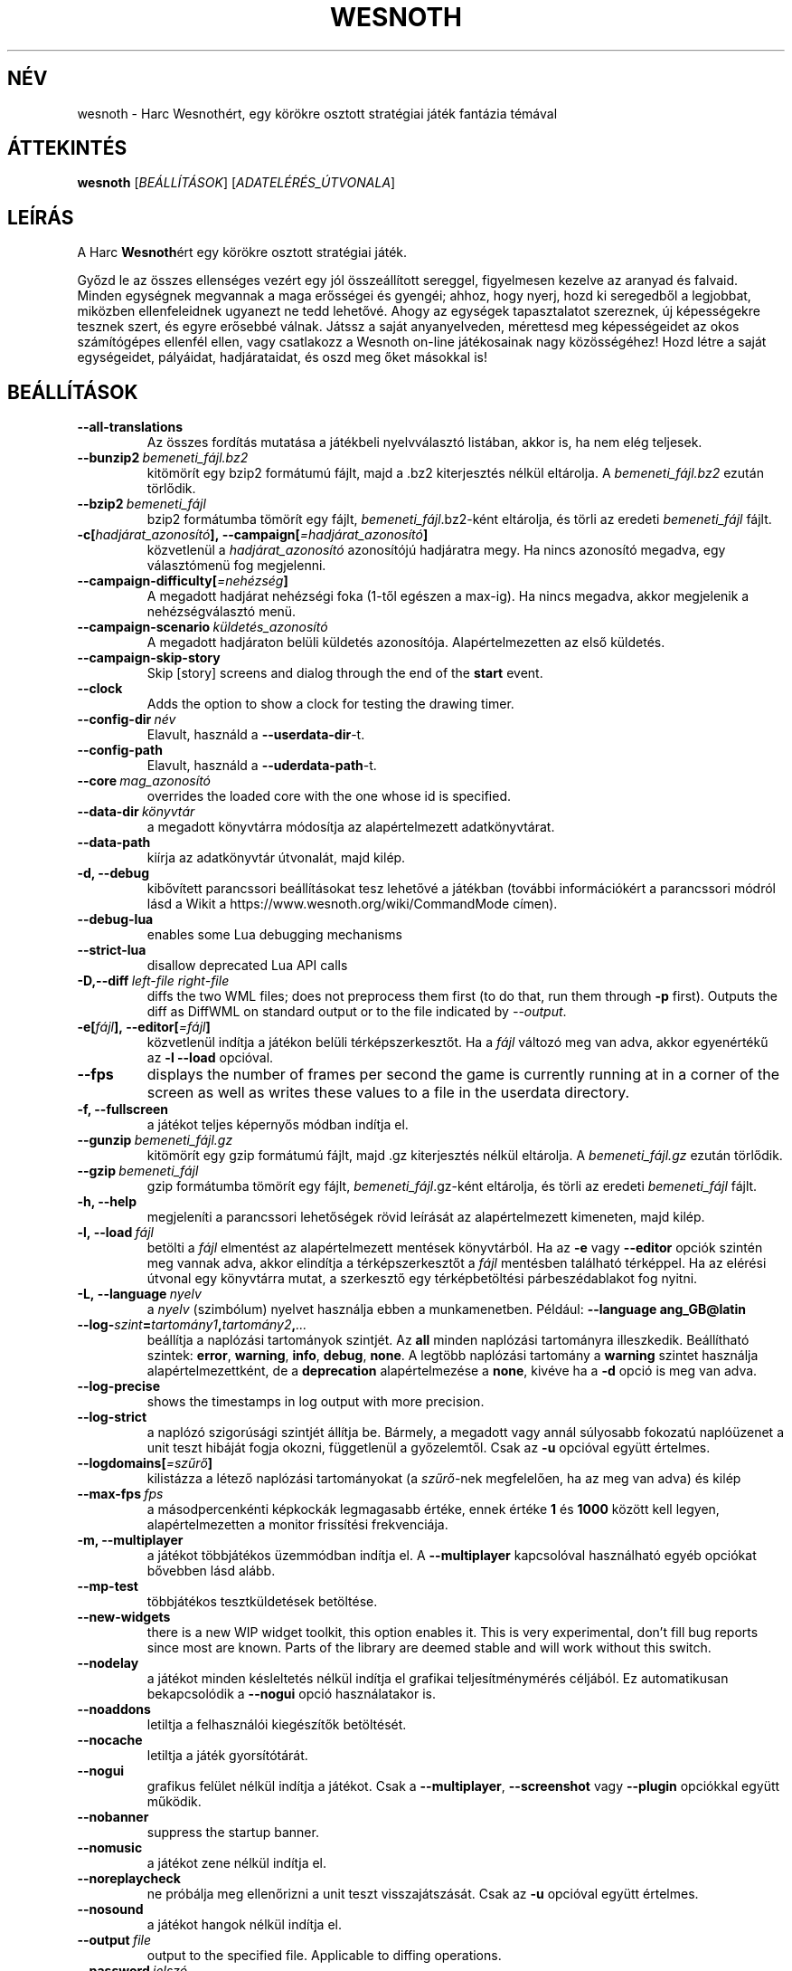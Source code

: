 .\" This program is free software; you can redistribute it and/or modify
.\" it under the terms of the GNU General Public License as published by
.\" the Free Software Foundation; either version 2 of the License, or
.\" (at your option) any later version.
.\"
.\" This program is distributed in the hope that it will be useful,
.\" but WITHOUT ANY WARRANTY; without even the implied warranty of
.\" MERCHANTABILITY or FITNESS FOR A PARTICULAR PURPOSE.  See the
.\" GNU General Public License for more details.
.\"
.\" You should have received a copy of the GNU General Public License
.\" along with this program; if not, write to the Free Software
.\" Foundation, Inc., 51 Franklin Street, Fifth Floor, Boston, MA  02110-1301  USA
.\"
.
.\"*******************************************************************
.\"
.\" This file was generated with po4a. Translate the source file.
.\"
.\"*******************************************************************
.TH WESNOTH 6 2021 wesnoth "Harc Wesnothért"
.
.SH NÉV
wesnoth \- Harc Wesnothért, egy körökre osztott stratégiai játék fantázia
témával
.
.SH ÁTTEKINTÉS
.
\fBwesnoth\fP [\fIBEÁLLÍTÁSOK\fP] [\fIADATELÉRÉS_ÚTVONALA\fP]
.
.SH LEÍRÁS
.
A Harc \fBWesnoth\fPért egy körökre osztott stratégiai játék.

Győzd le az összes ellenséges vezért egy jól összeállított sereggel,
figyelmesen kezelve az aranyad és falvaid. Minden egységnek megvannak a maga
erősségei és gyengéi; ahhoz, hogy nyerj, hozd ki seregedből a legjobbat,
miközben ellenfeleidnek ugyanezt ne tedd lehetővé. Ahogy az egységek
tapasztalatot szereznek, új képességekre tesznek szert, és egyre erősebbé
válnak. Játssz a saját anyanyelveden, mérettesd meg képességeidet az okos
számítógépes ellenfél ellen, vagy csatlakozz a Wesnoth on\-line játékosainak
nagy közösségéhez! Hozd létre a saját egységeidet, pályáidat, hadjárataidat,
és oszd meg őket másokkal is!
.
.SH BEÁLLÍTÁSOK
.
.TP 
\fB\-\-all\-translations\fP
Az összes fordítás mutatása a játékbeli nyelvválasztó listában, akkor is, ha
nem elég teljesek.
.TP 
\fB\-\-bunzip2\fP\fI\ bemeneti_fájl.bz2\fP
kitömörít egy bzip2 formátumú fájlt, majd a .bz2 kiterjesztés nélkül
eltárolja. A \fIbemeneti_fájl.bz2\fP ezután törlődik.
.TP 
\fB\-\-bzip2\fP\fI\ bemeneti_fájl\fP
bzip2 formátumba tömörít egy fájlt, \fIbemeneti_fájl\fP.bz2\-ként eltárolja, és
törli az eredeti \fIbemeneti_fájl\fP fájlt.
.TP 
\fB\-c[\fP\fIhadjárat_azonosító\fP\fB],\ \-\-campaign[\fP\fI=hadjárat_azonosító\fP\fB]\fP
közvetlenül a \fIhadjárat_azonosító\fP azonosítójú hadjáratra megy. Ha nincs
azonosító megadva, egy választómenü fog megjelenni.
.TP 
\fB\-\-campaign\-difficulty[\fP\fI=nehézség\fP\fB]\fP
A megadott hadjárat nehézségi foka (1\-től egészen a max\-ig). Ha nincs
megadva, akkor megjelenik a nehézségválasztó menü.
.TP 
\fB\-\-campaign\-scenario\fP\fI\ küldetés_azonosító\fP
A megadott hadjáraton belüli küldetés azonosítója. Alapértelmezetten az első
küldetés.
.TP 
\fB\-\-campaign\-skip\-story\fP
Skip [story] screens and dialog through the end of the \fBstart\fP event.
.TP 
\fB\-\-clock\fP
Adds the option to show a clock for testing the drawing timer.
.TP 
\fB\-\-config\-dir\fP\fI\ név\fP
Elavult, használd a \fB\-\-userdata\-dir\fP\-t.
.TP 
\fB\-\-config\-path\fP
Elavult, használd a \fB\-\-uderdata\-path\fP\-t.
.TP 
\fB\-\-core\fP\fI\ mag_azonosító\fP
overrides the loaded core with the one whose id is specified.
.TP 
\fB\-\-data\-dir\fP\fI\ könyvtár\fP
a megadott könyvtárra módosítja az alapértelmezett adatkönyvtárat.
.TP 
\fB\-\-data\-path\fP
kiírja az adatkönyvtár útvonalát, majd kilép.
.TP 
\fB\-d, \-\-debug\fP
kibővített parancssori beállításokat tesz lehetővé a játékban (további
információkért a parancssori módról lásd a Wikit a
https://www.wesnoth.org/wiki/CommandMode címen).
.TP 
\fB\-\-debug\-lua\fP
enables some Lua debugging mechanisms
.TP 
\fB\-\-strict\-lua\fP
disallow deprecated Lua API calls
.TP 
\fB\-D,\-\-diff\fP\fI\ left\-file\fP\fB\ \fP\fIright\-file\fP
diffs the two WML files; does not preprocess them first (to do that, run
them through \fB\-p\fP first). Outputs the diff as DiffWML on standard output or
to the file indicated by \fI\-\-output\fP.
.TP 
\fB\-e[\fP\fIfájl\fP\fB],\ \-\-editor[\fP\fI=fájl\fP\fB]\fP
közvetlenül indítja a játékon belüli térképszerkesztőt. Ha a \fIfájl\fP változó
meg van adva, akkor egyenértékű az \fB\-l\fP \fB\-\-load\fP opcióval.
.TP 
\fB\-\-fps\fP
displays the number of frames per second the game is currently running at in
a corner of the screen as well as writes these values to a file in the
userdata directory.
.TP 
\fB\-f, \-\-fullscreen\fP
a játékot teljes képernyős módban indítja el.
.TP 
\fB\-\-gunzip\fP\fI\ bemeneti_fájl.gz\fP
kitömörít egy gzip formátumú fájlt, majd .gz kiterjesztés nélkül
eltárolja. A \fIbemeneti_fájl.gz\fP ezután törlődik.
.TP 
\fB\-\-gzip\fP\fI\ bemeneti_fájl\fP
gzip formátumba tömörít egy fájlt, \fIbemeneti_fájl\fP.gz\-ként eltárolja, és
törli az eredeti \fIbemeneti_fájl\fP fájlt.
.TP 
\fB\-h, \-\-help\fP
megjeleníti a parancssori lehetőségek rövid leírását az alapértelmezett
kimeneten, majd kilép.
.TP 
\fB\-l,\ \-\-load\fP\fI\ fájl\fP
betölti a \fIfájl\fP elmentést az alapértelmezett mentések könyvtárból. Ha az
\fB\-e\fP vagy \fB\-\-editor\fP opciók szintén meg vannak adva, akkor elindítja a
térképszerkesztőt a \fIfájl\fP mentésben található térképpel. Ha az elérési
útvonal egy könyvtárra mutat, a szerkesztő egy térképbetöltési
párbeszédablakot fog nyitni.
.TP 
\fB\-L,\ \-\-language\fP\fI\ nyelv\fP
a \fInyelv\fP (szimbólum) nyelvet használja ebben a munkamenetben. Például:
\fB\-\-language ang_GB@latin\fP
.TP 
\fB\-\-log\-\fP\fIszint\fP\fB=\fP\fItartomány1\fP\fB,\fP\fItartomány2\fP\fB,\fP\fI...\fP
beállítja a naplózási tartományok szintjét. Az \fBall\fP minden naplózási
tartományra illeszkedik. Beállítható szintek: \fBerror\fP,\ \fBwarning\fP,\ \fBinfo\fP,\ \fBdebug\fP,\ \fBnone\fP. A legtöbb naplózási tartomány a \fBwarning\fP
szintet használja alapértelmezettként, de a \fBdeprecation\fP alapértelmezése a
\fBnone\fP, kivéve ha a \fB\-d\fP opció is meg van adva.
.TP 
\fB\-\-log\-precise\fP
shows the timestamps in log output with more precision.
.TP 
\fB\-\-log\-strict\fP
a naplózó szigorúsági szintjét állítja be. Bármely, a megadott vagy annál
súlyosabb fokozatú naplóüzenet a unit teszt hibáját fogja okozni,
függetlenül a győzelemtől. Csak az \fB\-u\fP opcióval együtt értelmes.
.TP 
\fB\-\-logdomains[\fP\fI=szűrő\fP\fB]\fP
kilistázza a létező naplózási tartományokat (a \fIszűrő\fP\-nek megfelelően, ha
az meg van adva) és kilép
.TP 
\fB\-\-max\-fps\fP\fI\ fps\fP
a másodpercenkénti képkockák legmagasabb értéke, ennek értéke \fB1\fP és
\fB1000\fP között kell legyen, alapértelmezetten a monitor frissítési
frekvenciája.
.TP 
\fB\-m, \-\-multiplayer\fP
a játékot többjátékos üzemmódban indítja el. A \fB\-\-multiplayer\fP kapcsolóval
használható egyéb opciókat bővebben lásd alább.
.TP 
\fB\-\-mp\-test\fP
többjátékos tesztküldetések betöltése.
.TP 
\fB\-\-new\-widgets\fP
there is a new WIP widget toolkit, this option enables it. This is very
experimental, don't fill bug reports since most are known. Parts of the
library are deemed stable and will work without this switch.
.TP 
\fB\-\-nodelay\fP
a játékot minden késleltetés nélkül indítja el grafikai teljesítménymérés
céljából. Ez automatikusan bekapcsolódik a \fB\-\-nogui\fP opció használatakor
is.
.TP 
\fB\-\-noaddons\fP
letiltja a felhasználói kiegészítők betöltését.
.TP 
\fB\-\-nocache\fP
letiltja a játék gyorsítótárát.
.TP 
\fB\-\-nogui\fP
grafikus felület nélkül indítja a játékot. Csak a \fB\-\-multiplayer\fP,
\fB\-\-screenshot\fP vagy \fB\-\-plugin\fP opciókkal együtt működik.
.TP 
\fB\-\-nobanner\fP
suppress the startup banner.
.TP 
\fB\-\-nomusic\fP
a játékot zene nélkül indítja el.
.TP 
\fB\-\-noreplaycheck\fP
ne próbálja meg ellenőrizni a unit teszt visszajátszását. Csak az \fB\-u\fP
opcióval együtt értelmes.
.TP 
\fB\-\-nosound\fP
a játékot hangok nélkül indítja el.
.TP 
\fB\-\-output\fP\fI\ file\fP
output to the specified file. Applicable to diffing operations.
.TP 
\fB\-\-password\fP\fI\ jelszó\fP
a \fIjelszó\fP használata szerverhez csatlakozásnál, más beállítások figyelmen
kívül hagyásával.Nem biztonságos.
.TP 
\fB\-\-plugin\fP\fI\ script\fP
(experimental) load a \fIscript\fP which defines a Wesnoth plugin. Similar to
\fB\-\-script\fP, but Lua file should return a function which will be run as a
coroutine and periodically woken up with updates.
.TP 
\fB\-P,\-\-patch\fP\fI\ base\-file\fP\fB\ \fP\fIpatch\-file\fP
applies a DiffWML patch to a WML file; does not preprocess either of the
files.  Outputs the patched WML to standard output or to the file indicated
by \fI\-\-output\fP.
.TP 
\fB\-p,\ \-\-preprocess\fP\fI\ forrás\-fájl/könyvtár\fP\fB\ \fP\fIcél\-könyvtár\fP
előfeldolgozza a megadott fájlt vagy könyvtárat. Minden fájlhoz egy egyszerű
\&.cfg fájl és egy előfeldolgozott .cfg fájl lesz a cél könyvtárba írva. Ha
könyvtár lett megadva, akkor rekurzívan lesz feldolgozva az ismert
előfeldolgozó szabályok szerint. A beépített makrók a „data/core/macros”
könyvtárból a megadottak előtt kerülnek feldolgozásra. Például: \fB\-p
~/wesnoth/data/campaigns/tutorial ~/eredmény.\fP Az előfeldolgozó részleteiről
a https://wiki.wesnoth.org/PreprocessorRef#Command\-line_preprocessor címen
található információ.
.TP 
\fB\-\-preprocess\-defines=\fP\fIDEFINÍCIÓ1\fP\fB,\fP\fIDEFINÍCIÓ2\fP\fB,\fP\fI...\fP
a \fB\-\-preprocess\fP parancs által használandó definíciók vesszővel
elválasztott listája. Ha a \fBSKIP_CORE\fP szerepel a definíciók közt, akkor a
„data/core” könyvtár nem lesz előfeldolgozva.
.TP 
\fB\-\-preprocess\-input\-macros\fP\fI\ forrás\-fájl\fP
kizárólag a \fB\-\-preprocess\fP parancs használja. Egy fájlt ad meg, ami az
előfeldolgozás előtt beolvasott \fB[preproc_define]\fP szabályokat tartalmaz.
.TP 
\fB\-\-preprocess\-output\-macros[\fP\fI=cél\-fájl\fP\fB]\fP
kizárólag a \fB\-\-preprocess\fP parancs használja. Kilistázza a célfájlban lévő
összes feldolgozott makrót. Ha a célfájl nincs megadva, akkor a preprocess
parancsban megadott célkönyvtárban lévő „_MACROS_.cfg” fájl lesz az
alapértelmezett. A kimeneti fájl használható a \fB\-\-preprocess\-input\-macros\fP
paranccsal. Ezt a kapcsolót a \fB\-\-preprocess\fP parancs előtt kell kiadni.
.TP 
\fB\-r\ \fP\fIX\fP\fBx\fP\fIY\fP\fB,\ \-\-resolution\ \fP\fIX\fP\fBx\fP\fIY\fP
beállítja a képernyő felbontását. Példa: \fB\-r\fP \fB800x600\fP.
.TP 
\fB\-\-render\-image\fP\fI\ kép\fP\fB\ \fP\fIkimenet\fP
egy érvényes wesnoth „kép útvonal sztring”\-et vár kép útvonal függvényekkel
és kiír egy .png fájlt. A kép útvonal függvények dokumentációja a
https://wiki.wesnoth.org/ImagePathFunctionWML oldalon található.
.TP 
\fB\-R,\ \-\-report\fP
inicializálja a játék könyvtárakat, kiír a hibabejelentésekhez használható
fordítási információkat, majd kilép.
.TP 
\fB\-\-rng\-seed\fP\fI\ érték\fP
az \fIérték\fP számot használja a véletlen generátor kezdőértékéül. Például:
\fB\-\-rng\-seed\fP \fB0\fP.
.TP 
\fB\-\-screenshot\fP\fI\ térkép\fP\fB\ \fP\fIkimenet\fP
képernyőkép mentése a megadott \fItérkép\fP\-ről \fIkimenet\fP\-be, a képernyő
inicializálása nélkül.
.TP 
\fB\-\-script\fP\fI\ file\fP
(experimental)  \fIfile\fP containing a Lua script to control the client.
.TP 
\fB\-s[\fP\fIkiszolgáló\fP\fB],\ \-\-server[\fP\fI=kiszolgáló\fP\fB]\fP
csatlakozik a megadott kiszolgálóhoz, ha létezik ilyen, ellenkező esetben a
beállításokban elsőként megadott kiszolgálóhoz csatlakozik. Például:
\fB\-\-server\fP \fBserver.wesnoth.org\fP.
.TP 
\fB\-\-showgui\fP
grafikus felülettel futtatja a játékot, minden implicit \fB\-\-nogui\fP opció
hatását felülírva.
.TP 
\fB\-\-strict\-validation\fP
az érvényességi hibákat végzetes hibaként kezeli.
.TP 
\fB\-t[\fP\fIküldetés_azonosító\fP\fB],\ \-\-test[\fP\fI=küldetés_azonosító\fP\fB]\fP
egy kis teszt küldetést futtat. A küldetést egy \fB[teszt]\fP WML címkével kell
definiálni. Az alapértelmezés a \fBtest\fP. A \fB[micro_ai]\fP funkció bemutatása
a \fBmicro_ai_test\fP\-tel indítható. Magába foglalja a \fB\-\-nogui\fP opciót.
.TP 
\fB\-\-translations\-over\fP\fI\ százalék\fP
\fIszázalék\fP megadja, hogy egy fordításnak legalább hány százalékban kell
teljesnek lennie a játékbeli nyelvválasztó képernyőn való megjelenéshez. Az
érvényes értékek 0\-tól 100\-ig terjednek.
.TP 
\fB\-u,\ \-\-unit\fP\fI\ küldetés\-azonosító\fP
futtatja a megadott teszt küldetést unit tesztként. Magába foglalja a
\fB\-\-nogui\fP opciót.
.TP 
\fB\-\-unsafe\-scripts\fP
makes the \fBpackage\fP package available to lua scripts, so that they can load
arbitrary packages. Do not do this with untrusted scripts! This action gives
lua the same permissions as the wesnoth executable.
.TP 
\fB\-S,\-\-use\-schema\fP\fI\ path\fP
sets the WML schema for use with \fB\-V,\-\-validate\fP.
.TP 
\fB\-\-userconfig\-dir\fP\fI\ név\fP
a felhasználói beállítások könyvtárát \fInév\fP\-re állítja a $HOME könyvtárban
vagy Windows alatt a "Dokumentumok\eMy Games" könyvtárban. A $HOME és
"Dokumentumok\eMy Games" könyvtárakon kívüli abszolút útvonal is
megadható. Windows rendszeren a folyamat munkakönyvtárához képest relatív
könyvtár is megadható ".\e" vagy "..\e" kezdetű útvonal használatával. X11
alatt az alapértelmezés az $XDG_CONFIG_HOME vagy a $HOME/.config/wesnoth,
más rendszereken a felhasználó adatkönyvtára.
.TP 
\fB\-\-userconfig\-path\fP
kiírja a játék felhasználói beállításait tartalmazó könyvtár nevét, majd
kilép.
.TP 
\fB\-\-userdata\-dir\fP\fI\ név\fP
a felhasználói adatok könyvtárát \fInév\fP\-re állítja a $HOME könyvtárban vagy
Windows alatt a "Dokumentumok\eMy Games" könyvtárban. A $HOME és
"Dokumentumok\eMy Games" könyvtárakon kívüli abszolút útvonal is
megadható. Windows rendszeren a folyamat munkakönyvtárához képest relatív
könyvtár is megadható ".\e" vagy "..\e" kezdetű útvonal használatával.
.TP 
\fB\-\-userdata\-path\fP
kiírja a játék felhasználói adatait tartalmazó könyvtár nevét, majd kilép.
.TP 
\fB\-\-username\fP\fI\ username\fP
uses \fIusername\fP when connecting to a server, ignoring other preferences.
.TP 
\fB\-\-validate\fP\fI\ path\fP
validates a file against the WML schema.
.TP 
\fB\-\-validate\-addon\fP\fI\ addon_id\fP
validates the WML of the given addon as you play.
.TP 
\fB\-\-validate\-core\fP
validates the core WML as you play.
.TP 
\fB\-\-validate\-schema \ path\fP
validates a file as a WML schema.
.TP 
\fB\-\-validcache\fP
feltételezi, hogy a gyorsítótár érvényes. (veszélyes)
.TP 
\fB\-v, \-\-version\fP
kiírja a játék verziószámát, majd kilép.
.TP 
\fB\-w, \-\-windowed\fP
a játékot ablakos módban indítja el.
.TP 
\fB\-\-with\-replay\fP
visszajátssza a \fB\-\-load\fP kapcsolóval betöltött játszmát.
.
.SH "Opciók \-\-multiplayer módban"
.
A csapatokra vonatkozó többjátékos opciókat a következőképpen jelöljük:
\fIszám\fP, ahol a \fIszám\fP helyére a csapat számát kell beírni. Ez általában 1
vagy 2, de függ a kiválasztott pályán lévő játékosok maximális számától.
.TP 
\fB\-\-ai_config\fP\fI\ szám\fP\fB:\fP\fIérték\fP
kiválaszt egy konfigurációs fájlt a számmal jelölt fél mesterséges
intelligenciájának.
.TP 
\fB\-\-algorithm\fP\fI\ szám\fP\fB:\fP\fIérték\fP
kiválaszt egy nem\-standard algoritmust, amelyet az oldalt vezérlő MI fog
használni. Az algoritmust egy \fB[mi]\fP tag adja meg, amely lehet egy a
beépítettek közül (a „data/ai/ais” vagy „data/ai/dev” könyvtárból) vagy egy
kiegészítő által definiált. Használható értékek például: \fBidle_ai\fP és
\fBexperimental_ai\fP.
.TP 
\fB\-\-controller\fP\fI\ szám\fP\fB:\fP\fIérték\fP
megadja az adott csapat irányítóját. Lehetséges értékek: \fBhuman\fP (ember),
\fBai\fP (mesterséges intelligencia) és \fBnull\fP.
.TP 
\fB\-\-era\fP\fI\ érték\fP
ezzel az opcióval kiválaszthatod, hogy melyik korszakban szeretnél játszani
a \fBDefault\fP (alapértelmezett) korszak helyett. A korszakot egy azonosítóval
adhatod meg. A korszakok leírásai a \fBdata/multiplayer/eras.cfg\fP fájlban
találhatóak.
.TP 
\fB\-\-exit\-at\-end\fP
a mérkőzés után azonnal kilép, nem jelenít meg semmilyen győzelmet vagy
vereséget jelző üzenetet, ami a felhasználótól a küldetés vége gomb
megnyomását kívánná meg. Ez szkriptelt teljesítménymérés esetén lehet
hasznos.
.TP 
\fB\-\-ignore\-map\-settings\fP
az alapértelmezett térképbeállításokat használja a térkép saját beállításai
helyett.
.TP 
\fB\-\-label\fP\fI\ label\fP
sets the \fIlabel\fP for AIs.
.TP 
\fB\-\-multiplayer\-repeat\fP\fI\ érték\fP
\fIérték\fP alkalommal megismétel egy többjátékos meccset. Legjobb a \fB\-\-nogui\fP
opcióval együtt használni, szkriptelhető teljesítményméréshez.
.TP 
\fB\-\-parm\fP\fI\ szám\fP\fB:\fP\fInév\fP\fB:\fP\fIérték\fP
további paramétereket ad meg az adott csapatnak. Ez a paraméter függ a
\fB\-\-controller\fP és a \fB\-\-algorithm\fP kapcsolóknak megadott értékektől. Ezt
általában csak a saját mesterséges intelligenciát fejlesztők használják (még
nem készült hozzá teljes dokumentáció).
.TP 
\fB\-\-scenario\fP\fI\ érték\fP
kiválaszt egy többjátékos pályát. Az alapértelmezett pálya azonosítója a
\fBmultiplayer_The_Freelands\fP (Szabad földek).
.TP 
\fB\-\-side\fP\fI\ szám\fP\fB:\fP\fIérték\fP
választani lehet az aktuálisan beállított korszak fajai közül az adott
csapatnak. A fajokat egy azonosító jelöli. A fajok leírásai a
data/multiplayer.cfg fájlban találhatóak.
.TP 
\fB\-\-turns\fP\fI\ érték\fP
megadja az adott játszma köreinek maximális számát. Alapértelmezetten nincs
kör korlát.
.
.SH "BEFEJEZÉSI ÁLLAPOT"
.
A szabályos kilépési kód értéke 0. Ha a kilépési kód 1, az arra utal, hogy
valamely összetevőt (SDL, videó, betűtípusok, stb.) nem sikerült
elindítani. Ha a kilépési kód 2, akkor a parancssori opciókkal van gond.
.br
When running unit tests (with\fB\ \-u\fP), the exit status is different. An exit
status of 0 indicates that the test passed, and 1 indicates that the test
failed. An exit status of 3 indicates that the test passed, but produced an
invalid replay file. An exit status of 4 indicates that the test passed, but
the replay produced errors. These latter two are only returned if
\fB\-\-noreplaycheck\fP is not passed.
.
.SH SZERZŐ
.
Írta: David White <davidnwhite@verizon.net>.
.br
Szerkesztették: Nils Kneuper <crazy\-ivanovic@gmx.net>, ott
<ott@gaon.net> és Soliton <soliton.de@gmail.com>.
Magyarra fordították: Gilluin <gilluin@citromail.hu>, Széll Tamás
<tomi@digiflex.hu>, Pintér Csaba, Kádár\-Németh Krisztián
<krisztian.kad@gmail.com> és Udvari Gábor
<gabor.udvari@gmail.com>.
.br
Ennek a dokumentumnak az eredetijét Cyril Bouthors
<cyril@bouthors.org> írta.
.br
Látogasd meg a hivatalos honlapot: https://www.wesnoth.org/ illetve a magyar
közösségi portált: http://wesnoth.fsf.hu/
.
.SH "SZERZŐI JOGOK"
.
Copyright \(co 2003\-2021 David White <davidnwhite@verizon.net>
.br
Ez egy szabad szoftver; terjeszthető illetve módosítható a GNU Általános
Közreadási Feltételek dokumentumában \- 2. vagy későbbi verzió \- leírtak
szerint , melyet a Szabad Szoftver Alapítvány ad ki. Ez a program abban a
reményben kerül közreadásra, hogy hasznos lesz, de minden egyéb GARANCIA
NÉLKÜL, az eladhatóságra, vagy valamely célra való alkalmazhatóságra való
származtatott garanciát is beleértve.
.
.SH "LÁSD MÉG"
.
\fBwesnothd\fP(6)
